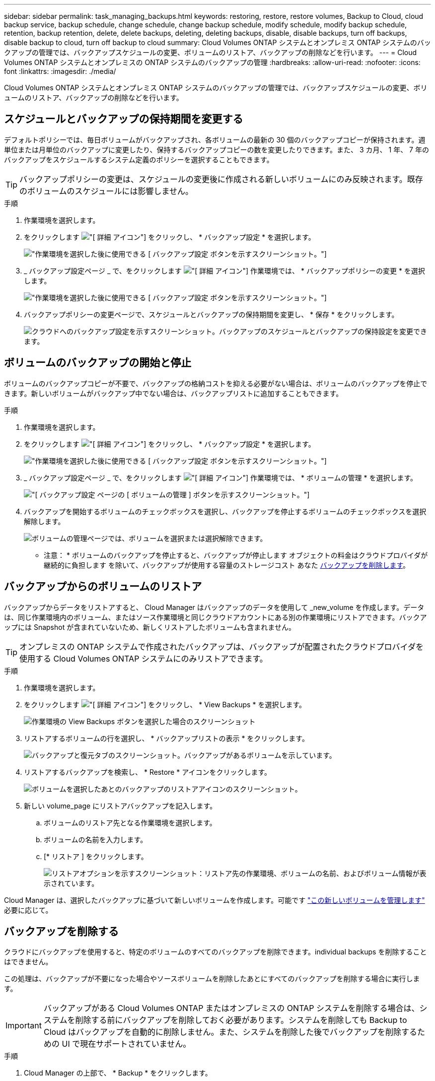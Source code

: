 ---
sidebar: sidebar 
permalink: task_managing_backups.html 
keywords: restoring, restore, restore volumes, Backup to Cloud, cloud backup service, backup schedule, change schedule, change backup schedule, modify schedule, modify backup schedule, retention, backup retention, delete, delete backups, deleting, deleting backups, disable, disable backups, turn off backups, disable backup to cloud, turn off backup to cloud 
summary: Cloud Volumes ONTAP システムとオンプレミス ONTAP システムのバックアップの管理では、バックアップスケジュールの変更、ボリュームのリストア、バックアップの削除などを行います。 
---
= Cloud Volumes ONTAP システムとオンプレミスの ONTAP システムのバックアップの管理
:hardbreaks:
:allow-uri-read: 
:nofooter: 
:icons: font
:linkattrs: 
:imagesdir: ./media/


[role="lead"]
Cloud Volumes ONTAP システムとオンプレミス ONTAP システムのバックアップの管理では、バックアップスケジュールの変更、ボリュームのリストア、バックアップの削除などを行います。



== スケジュールとバックアップの保持期間を変更する

デフォルトポリシーでは、毎日ボリュームがバックアップされ、各ボリュームの最新の 30 個のバックアップコピーが保持されます。週単位または月単位のバックアップに変更したり、保持するバックアップコピーの数を変更したりできます。また、 3 カ月、 1 年、 7 年のバックアップをスケジュールするシステム定義のポリシーを選択することもできます。


TIP: バックアップポリシーの変更は、スケジュールの変更後に作成される新しいボリュームにのみ反映されます。既存のボリュームのスケジュールには影響しません。

.手順
. 作業環境を選択します。
. をクリックします image:screenshot_gallery_options.gif["[ 詳細 ] アイコン"] をクリックし、 * バックアップ設定 * を選択します。
+
image:screenshot_backup_settings_button.png["作業環境を選択した後に使用できる [ バックアップ設定 ] ボタンを示すスクリーンショット。"]

. _ バックアップ設定ページ _ で、をクリックします image:screenshot_horizontal_more_button.gif["[ 詳細 ] アイコン"] 作業環境では、 * バックアップポリシーの変更 * を選択します。
+
image:screenshot_backup_modify_policy.png["作業環境を選択した後に使用できる [ バックアップ設定 ] ボタンを示すスクリーンショット。"]

. バックアップポリシーの変更ページで、スケジュールとバックアップの保持期間を変更し、 * 保存 * をクリックします。
+
image:screenshot_backup_modify_policy_page.png["クラウドへのバックアップ設定を示すスクリーンショット。バックアップのスケジュールとバックアップの保持設定を変更できます。"]





== ボリュームのバックアップの開始と停止

ボリュームのバックアップコピーが不要で、バックアップの格納コストを抑える必要がない場合は、ボリュームのバックアップを停止できます。新しいボリュームがバックアップ中でない場合は、バックアップリストに追加することもできます。

.手順
. 作業環境を選択します。
. をクリックします image:screenshot_gallery_options.gif["[ 詳細 ] アイコン"] をクリックし、 * バックアップ設定 * を選択します。
+
image:screenshot_backup_settings_button.png["作業環境を選択した後に使用できる [ バックアップ設定 ] ボタンを示すスクリーンショット。"]

. _ バックアップ設定ページ _ で、をクリックします image:screenshot_horizontal_more_button.gif["[ 詳細 ] アイコン"] 作業環境では、 * ボリュームの管理 * を選択します。
+
image:screenshot_backup_manage_volumes.png["[ バックアップ設定 ] ページの [ ボリュームの管理 ] ボタンを示すスクリーンショット。"]

. バックアップを開始するボリュームのチェックボックスを選択し、バックアップを停止するボリュームのチェックボックスを選択解除します。
+
image:screenshot_backup_manage_volumes_page.png["ボリュームの管理ページでは、ボリュームを選択または選択解除できます。"]



* 注意： * ボリュームのバックアップを停止すると、バックアップが停止します オブジェクトの料金はクラウドプロバイダが継続的に負担します を除いて、バックアップが使用する容量のストレージコスト あなた <<Deleting backups,バックアップを削除します>>。



== バックアップからのボリュームのリストア

バックアップからデータをリストアすると、 Cloud Manager はバックアップのデータを使用して _new_volume を作成します。データは、同じ作業環境内のボリューム、またはソース作業環境と同じクラウドアカウントにある別の作業環境にリストアできます。バックアップには Snapshot が含まれていないため、新しくリストアしたボリュームも含まれません。


TIP: オンプレミスの ONTAP システムで作成されたバックアップは、バックアップが配置されたクラウドプロバイダを使用する Cloud Volumes ONTAP システムにのみリストアできます。

.手順
. 作業環境を選択します。
. をクリックします image:screenshot_gallery_options.gif["[ 詳細 ] アイコン"] をクリックし、 * View Backups * を選択します。
+
image:screenshot_view_backups_selection.png["作業環境の View Backups ボタンを選択した場合のスクリーンショット"]

. リストアするボリュームの行を選択し、 * バックアップリストの表示 * をクリックします。
+
image:screenshot_backup_to_s3_volume.gif["バックアップと復元タブのスクリーンショット。バックアップがあるボリュームを示しています。"]

. リストアするバックアップを検索し、 * Restore * アイコンをクリックします。
+
image:screenshot_backup_to_s3_restore_icon.gif["ボリュームを選択したあとのバックアップのリストアアイコンのスクリーンショット。"]

. 新しい volume_page にリストアバックアップを記入します。
+
.. ボリュームのリストア先となる作業環境を選択します。
.. ボリュームの名前を入力します。
.. [* リストア ] をクリックします。
+
image:screenshot_backup_to_s3_restore_options.gif["リストアオプションを示すスクリーンショット：リストア先の作業環境、ボリュームの名前、およびボリューム情報が表示されています。"]





Cloud Manager は、選択したバックアップに基づいて新しいボリュームを作成します。可能です link:task_managing_storage.html#managing-existing-volumes["この新しいボリュームを管理します"^] 必要に応じて。



== バックアップを削除する

クラウドにバックアップを使用すると、特定のボリュームのすべてのバックアップを削除できます。individual backups を削除することはできません。

この処理は、バックアップが不要になった場合やソースボリュームを削除したあとにすべてのバックアップを削除する場合に実行します。


IMPORTANT: バックアップがある Cloud Volumes ONTAP またはオンプレミスの ONTAP システムを削除する場合は、システムを削除する前にバックアップを削除しておく必要があります。システムを削除しても Backup to Cloud はバックアップを自動的に削除しません。また、システムを削除した後でバックアップを削除するための UI で現在サポートされていません。

.手順
. Cloud Manager の上部で、 * Backup * をクリックします。
. ボリュームリストからボリュームを探し、 * バックアップリストの表示 * をクリックします。
. をクリックします image:screenshot_horizontal_more_button.gif["[ 詳細 ] アイコン"] をクリックし、 * すべてのバックアップを削除 * を選択します。
+
image:screenshot_delete_all_backups.png["ボリュームのすべてのバックアップを削除するには、 [Delete All Backups] ボタンを選択したスクリーンショット。"]

. 確認ダイアログボックスで、 * 削除 * をクリックします。




== クラウドへのバックアップを無効にしてい

作業環境で Backup to Cloud を無効にすると、システム上の各ボリュームのバックアップが無効になり、ボリュームをリストアすることもできなくなります。既存のバックアップは削除されません。

バックアップを削除しないかぎり、バックアップで使用する容量のオブジェクトストレージのコストは引き続きクラウドプロバイダから請求されます。

.手順
. 作業環境を選択します。
. をクリックします image:screenshot_gallery_options.gif["[ 詳細 ] アイコン"] をクリックし、 * バックアップ設定 * を選択します。
+
image:screenshot_backup_settings_button.png["作業環境を選択した後に使用できる [ バックアップ設定 ] ボタンを示すスクリーンショット。"]

. _ バックアップ設定ページ _ で、をクリックします image:screenshot_horizontal_more_button.gif["[ 詳細 ] アイコン"] 作業環境では、 * クラウドへのバックアップを非アクティブ化 * を選択します。
+
image:screenshot_disable_backups.png["作業環境のバックアップを非アクティブ化ボタンのスクリーンショット。"]

. 確認ダイアログボックスで、 * Deactivate * をクリックします。

